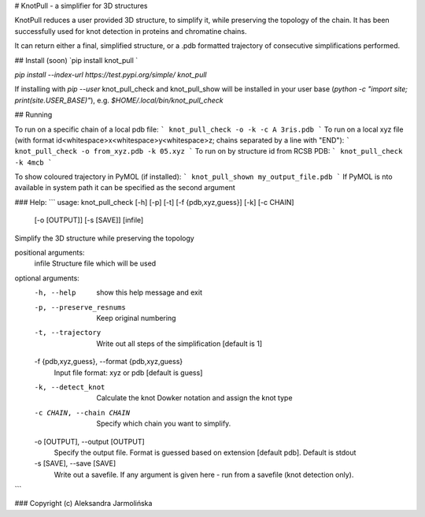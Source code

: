 # KnotPull - a simplifier for 3D structures

KnotPull reduces a user provided 3D structure, to simplify it,
while preserving the topology of the chain. It has been successfully
used for knot detection in proteins and chromatine chains.

It can return either a final, simplified structure, or a .pdb formatted
trajectory of consecutive simplifications performed.

## Install
(soon) `pip install knot_pull `

`pip install --index-url https://test.pypi.org/simple/ knot_pull`

If installing with `pip --user` knot_pull_check and knot_pull_show
will be installed in your user base
(`python -c "import site; print(site.USER_BASE)"`), e.g.
`$HOME/.local/bin/knot_pull_check`

## Running

To run on a specific chain of a local pdb file:
```
knot_pull_check -o -k -c A 3ris.pdb
```
To run on a local xyz file (with format id<whitespace>x<whitespace>y<whitespace>z; chains separated by a line with "END"):
```
knot_pull_check -o from_xyz.pdb -k 05.xyz
```
To run on by structure id from RCSB PDB:
```
knot_pull_check -k 4mcb
```

To show coloured trajectory in PyMOL (if installed):
```
knot_pull_shown my_output_file.pdb
```
If PyMOL is nto available in system path it can be specified as the second argument

### Help:
```
usage: knot_pull_check [-h] [-p] [-t] [-f {pdb,xyz,guess}] [-k] [-c CHAIN]
                       [-o [OUTPUT]] [-s [SAVE]]
                       [infile]

Simplify the 3D structure while preserving the topology

positional arguments:
  infile                Structure file which will be used

optional arguments:
  -h, --help            show this help message and exit
  -p, --preserve_resnums
                        Keep original numbering
  -t, --trajectory      Write out all steps of the simplification [default is
                        1]
  -f {pdb,xyz,guess}, --format {pdb,xyz,guess}
                        Input file format: xyz or pdb [default is guess]
  -k, --detect_knot     Calculate the knot Dowker notation and assign the knot
                        type
  -c CHAIN, --chain CHAIN
                        Specify which chain you want to simplify.
  -o [OUTPUT], --output [OUTPUT]
                        Specify the output file. Format is guessed based on
                        extension [default pdb]. Default is stdout
  -s [SAVE], --save [SAVE]
                        Write out a savefile. If any argument is given here -
                        run from a savefile (knot detection only).

```

### Copyright (c) Aleksandra Jarmolińska


